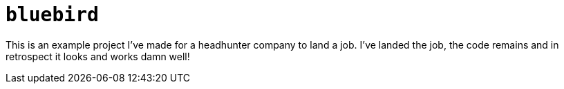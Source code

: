 = `bluebird`

This is an example project I've made for a headhunter company to land a job.
I've landed the job, the code remains and in retrospect it looks and works damn well!
